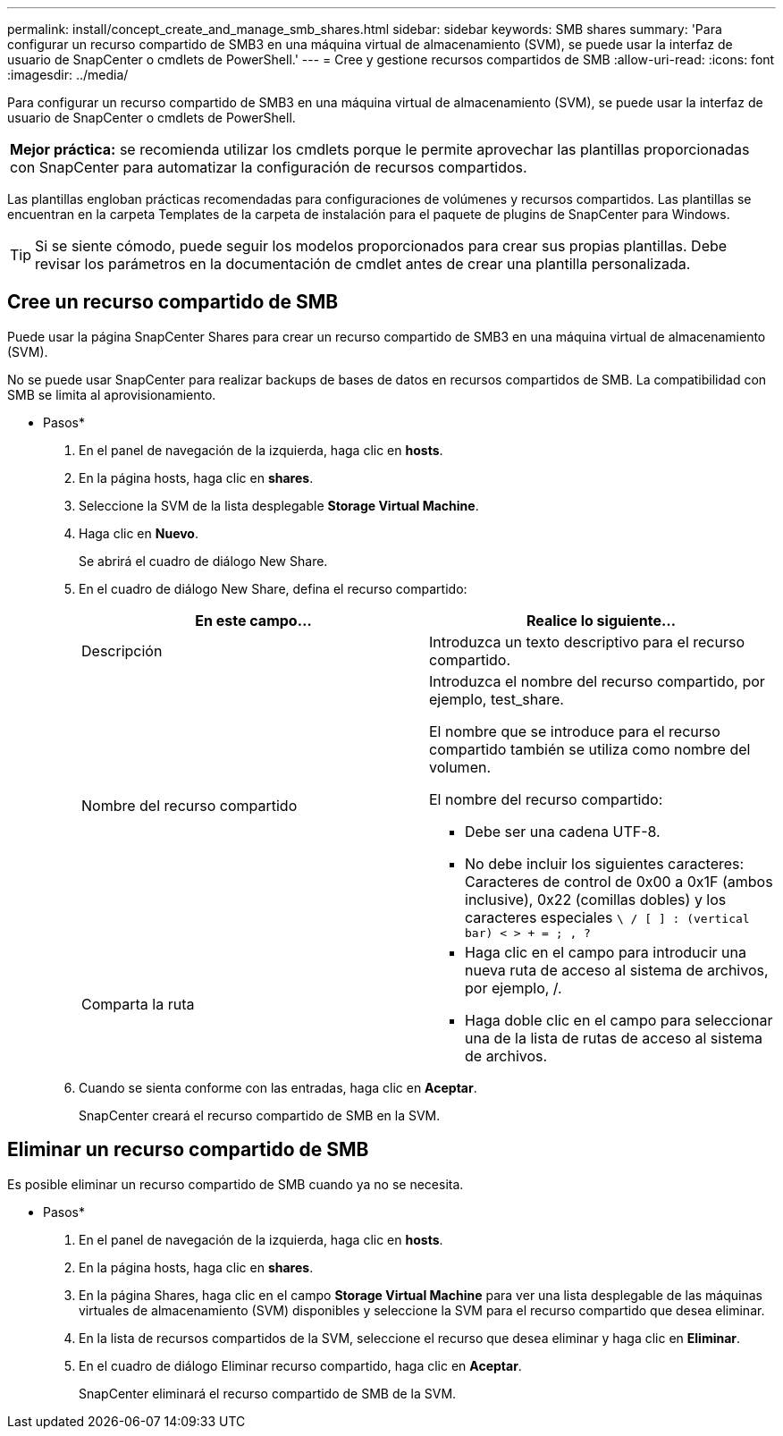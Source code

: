 ---
permalink: install/concept_create_and_manage_smb_shares.html 
sidebar: sidebar 
keywords: SMB shares 
summary: 'Para configurar un recurso compartido de SMB3 en una máquina virtual de almacenamiento (SVM), se puede usar la interfaz de usuario de SnapCenter o cmdlets de PowerShell.' 
---
= Cree y gestione recursos compartidos de SMB
:allow-uri-read: 
:icons: font
:imagesdir: ../media/


[role="lead"]
Para configurar un recurso compartido de SMB3 en una máquina virtual de almacenamiento (SVM), se puede usar la interfaz de usuario de SnapCenter o cmdlets de PowerShell.

|===


| *Mejor práctica:* se recomienda utilizar los cmdlets porque le permite aprovechar las plantillas proporcionadas con SnapCenter para automatizar la configuración de recursos compartidos. 
|===
Las plantillas engloban prácticas recomendadas para configuraciones de volúmenes y recursos compartidos. Las plantillas se encuentran en la carpeta Templates de la carpeta de instalación para el paquete de plugins de SnapCenter para Windows.


TIP: Si se siente cómodo, puede seguir los modelos proporcionados para crear sus propias plantillas. Debe revisar los parámetros en la documentación de cmdlet antes de crear una plantilla personalizada.



== Cree un recurso compartido de SMB

Puede usar la página SnapCenter Shares para crear un recurso compartido de SMB3 en una máquina virtual de almacenamiento (SVM).

No se puede usar SnapCenter para realizar backups de bases de datos en recursos compartidos de SMB. La compatibilidad con SMB se limita al aprovisionamiento.

* Pasos*

. En el panel de navegación de la izquierda, haga clic en *hosts*.
. En la página hosts, haga clic en *shares*.
. Seleccione la SVM de la lista desplegable *Storage Virtual Machine*.
. Haga clic en *Nuevo*.
+
Se abrirá el cuadro de diálogo New Share.

. En el cuadro de diálogo New Share, defina el recurso compartido:
+
|===
| En este campo... | Realice lo siguiente... 


 a| 
Descripción
 a| 
Introduzca un texto descriptivo para el recurso compartido.



 a| 
Nombre del recurso compartido
 a| 
Introduzca el nombre del recurso compartido, por ejemplo, test_share.

El nombre que se introduce para el recurso compartido también se utiliza como nombre del volumen.

El nombre del recurso compartido:

** Debe ser una cadena UTF-8.
** No debe incluir los siguientes caracteres: Caracteres de control de 0x00 a 0x1F (ambos inclusive), 0x22 (comillas dobles) y los caracteres especiales `\ / [ ] : (vertical bar) < > + = ; , ?`




 a| 
Comparta la ruta
 a| 
** Haga clic en el campo para introducir una nueva ruta de acceso al sistema de archivos, por ejemplo, /.
** Haga doble clic en el campo para seleccionar una de la lista de rutas de acceso al sistema de archivos.


|===
. Cuando se sienta conforme con las entradas, haga clic en *Aceptar*.
+
SnapCenter creará el recurso compartido de SMB en la SVM.





== Eliminar un recurso compartido de SMB

Es posible eliminar un recurso compartido de SMB cuando ya no se necesita.

* Pasos*

. En el panel de navegación de la izquierda, haga clic en *hosts*.
. En la página hosts, haga clic en *shares*.
. En la página Shares, haga clic en el campo *Storage Virtual Machine* para ver una lista desplegable de las máquinas virtuales de almacenamiento (SVM) disponibles y seleccione la SVM para el recurso compartido que desea eliminar.
. En la lista de recursos compartidos de la SVM, seleccione el recurso que desea eliminar y haga clic en *Eliminar*.
. En el cuadro de diálogo Eliminar recurso compartido, haga clic en *Aceptar*.
+
SnapCenter eliminará el recurso compartido de SMB de la SVM.


